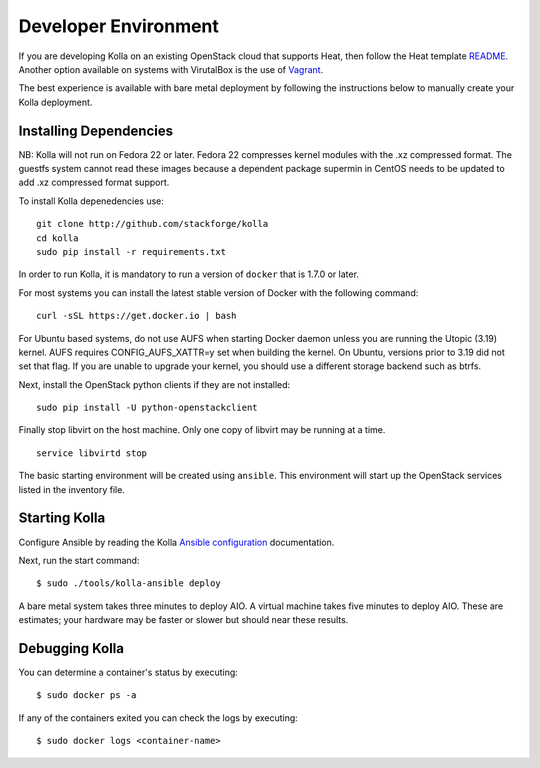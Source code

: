 Developer Environment
=====================

If you are developing Kolla on an existing OpenStack cloud that supports
Heat, then follow the Heat template
`README <https://github.com/stackforge/kolla/blob/master/devenv/README.md>`__.
Another option available on systems with VirutalBox is the use of
`Vagrant <https://github.com/stackforge/kolla/blob/master/docs/vagrant.md>`__.

The best experience is available with bare metal deployment by following
the instructions below to manually create your Kolla deployment.

Installing Dependencies
-----------------------

NB: Kolla will not run on Fedora 22 or later. Fedora 22 compresses
kernel modules with the .xz compressed format. The guestfs system cannot
read these images because a dependent package supermin in CentOS needs
to be updated to add .xz compressed format support.

To install Kolla depenedencies use:

::

    git clone http://github.com/stackforge/kolla
    cd kolla
    sudo pip install -r requirements.txt

In order to run Kolla, it is mandatory to run a version of ``docker``
that is 1.7.0 or later.

For most systems you can install the latest stable version of Docker
with the following command:

::

    curl -sSL https://get.docker.io | bash

For Ubuntu based systems, do not use AUFS when starting Docker daemon
unless you are running the Utopic (3.19) kernel. AUFS requires
CONFIG\_AUFS\_XATTR=y set when building the kernel. On Ubuntu, versions
prior to 3.19 did not set that flag. If you are unable to upgrade your
kernel, you should use a different storage backend such as btrfs.

Next, install the OpenStack python clients if they are not installed:

::

    sudo pip install -U python-openstackclient

Finally stop libvirt on the host machine. Only one copy of libvirt may
be running at a time.

::

    service libvirtd stop

The basic starting environment will be created using ``ansible``. This
environment will start up the OpenStack services listed in the inventory
file.

Starting Kolla
--------------

Configure Ansible by reading the Kolla
`Ansible configuration <https://github.com/stackforge/kolla/blob/master/docs/ansible-deployment.md>`__ documentation.

Next, run the start command:

::

    $ sudo ./tools/kolla-ansible deploy

A bare metal system takes three minutes to deploy AIO. A virtual machine
takes five minutes to deploy AIO. These are estimates; your hardware may
be faster or slower but should near these results.

Debugging Kolla
---------------

You can determine a container's status by executing:

::

    $ sudo docker ps -a

If any of the containers exited you can check the logs by executing:

::

    $ sudo docker logs <container-name>

